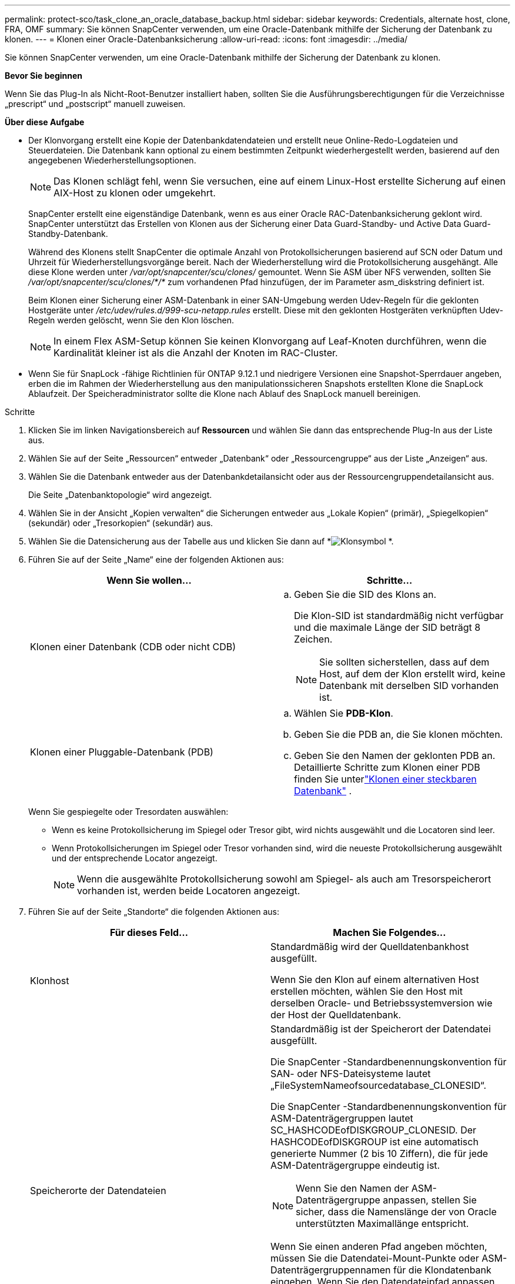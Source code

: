 ---
permalink: protect-sco/task_clone_an_oracle_database_backup.html 
sidebar: sidebar 
keywords: Credentials, alternate host, clone, FRA, OMF 
summary: Sie können SnapCenter verwenden, um eine Oracle-Datenbank mithilfe der Sicherung der Datenbank zu klonen. 
---
= Klonen einer Oracle-Datenbanksicherung
:allow-uri-read: 
:icons: font
:imagesdir: ../media/


[role="lead"]
Sie können SnapCenter verwenden, um eine Oracle-Datenbank mithilfe der Sicherung der Datenbank zu klonen.

*Bevor Sie beginnen*

Wenn Sie das Plug-In als Nicht-Root-Benutzer installiert haben, sollten Sie die Ausführungsberechtigungen für die Verzeichnisse „prescript“ und „postscript“ manuell zuweisen.

*Über diese Aufgabe*

* Der Klonvorgang erstellt eine Kopie der Datenbankdatendateien und erstellt neue Online-Redo-Logdateien und Steuerdateien.  Die Datenbank kann optional zu einem bestimmten Zeitpunkt wiederhergestellt werden, basierend auf den angegebenen Wiederherstellungsoptionen.
+

NOTE: Das Klonen schlägt fehl, wenn Sie versuchen, eine auf einem Linux-Host erstellte Sicherung auf einen AIX-Host zu klonen oder umgekehrt.

+
SnapCenter erstellt eine eigenständige Datenbank, wenn es aus einer Oracle RAC-Datenbanksicherung geklont wird.  SnapCenter unterstützt das Erstellen von Klonen aus der Sicherung einer Data Guard-Standby- und Active Data Guard-Standby-Datenbank.

+
Während des Klonens stellt SnapCenter die optimale Anzahl von Protokollsicherungen basierend auf SCN oder Datum und Uhrzeit für Wiederherstellungsvorgänge bereit.  Nach der Wiederherstellung wird die Protokollsicherung ausgehängt.  Alle diese Klone werden unter _/var/opt/snapcenter/scu/clones/_ gemountet.  Wenn Sie ASM über NFS verwenden, sollten Sie _/var/opt/snapcenter/scu/clones/*/*_ zum vorhandenen Pfad hinzufügen, der im Parameter asm_diskstring definiert ist.

+
Beim Klonen einer Sicherung einer ASM-Datenbank in einer SAN-Umgebung werden Udev-Regeln für die geklonten Hostgeräte unter _/etc/udev/rules.d/999-scu-netapp.rules_ erstellt.  Diese mit den geklonten Hostgeräten verknüpften Udev-Regeln werden gelöscht, wenn Sie den Klon löschen.

+

NOTE: In einem Flex ASM-Setup können Sie keinen Klonvorgang auf Leaf-Knoten durchführen, wenn die Kardinalität kleiner ist als die Anzahl der Knoten im RAC-Cluster.

* Wenn Sie für SnapLock -fähige Richtlinien für ONTAP 9.12.1 und niedrigere Versionen eine Snapshot-Sperrdauer angeben, erben die im Rahmen der Wiederherstellung aus den manipulationssicheren Snapshots erstellten Klone die SnapLock Ablaufzeit. Der Speicheradministrator sollte die Klone nach Ablauf des SnapLock manuell bereinigen.


.Schritte
. Klicken Sie im linken Navigationsbereich auf *Ressourcen* und wählen Sie dann das entsprechende Plug-In aus der Liste aus.
. Wählen Sie auf der Seite „Ressourcen“ entweder „Datenbank“ oder „Ressourcengruppe“ aus der Liste „Anzeigen“ aus.
. Wählen Sie die Datenbank entweder aus der Datenbankdetailansicht oder aus der Ressourcengruppendetailansicht aus.
+
Die Seite „Datenbanktopologie“ wird angezeigt.

. Wählen Sie in der Ansicht „Kopien verwalten“ die Sicherungen entweder aus „Lokale Kopien“ (primär), „Spiegelkopien“ (sekundär) oder „Tresorkopien“ (sekundär) aus.
. Wählen Sie die Datensicherung aus der Tabelle aus und klicken Sie dann auf *image:../media/clone_icon.gif["Klonsymbol"] *.
. Führen Sie auf der Seite „Name“ eine der folgenden Aktionen aus:
+
|===
| Wenn Sie wollen... | Schritte... 


 a| 
Klonen einer Datenbank (CDB oder nicht CDB)
 a| 
.. Geben Sie die SID des Klons an.
+
Die Klon-SID ist standardmäßig nicht verfügbar und die maximale Länge der SID beträgt 8 Zeichen.

+

NOTE: Sie sollten sicherstellen, dass auf dem Host, auf dem der Klon erstellt wird, keine Datenbank mit derselben SID vorhanden ist.





 a| 
Klonen einer Pluggable-Datenbank (PDB)
 a| 
.. Wählen Sie *PDB-Klon*.
.. Geben Sie die PDB an, die Sie klonen möchten.
.. Geben Sie den Namen der geklonten PDB an.  Detaillierte Schritte zum Klonen einer PDB finden Sie unterlink:../protect-sco/task_clone_a_pluggable_database.html["Klonen einer steckbaren Datenbank"^] .


|===
+
Wenn Sie gespiegelte oder Tresordaten auswählen:

+
** Wenn es keine Protokollsicherung im Spiegel oder Tresor gibt, wird nichts ausgewählt und die Locatoren sind leer.
** Wenn Protokollsicherungen im Spiegel oder Tresor vorhanden sind, wird die neueste Protokollsicherung ausgewählt und der entsprechende Locator angezeigt.
+

NOTE: Wenn die ausgewählte Protokollsicherung sowohl am Spiegel- als auch am Tresorspeicherort vorhanden ist, werden beide Locatoren angezeigt.



. Führen Sie auf der Seite „Standorte“ die folgenden Aktionen aus:
+
|===
| Für dieses Feld... | Machen Sie Folgendes... 


 a| 
Klonhost
 a| 
Standardmäßig wird der Quelldatenbankhost ausgefüllt.

Wenn Sie den Klon auf einem alternativen Host erstellen möchten, wählen Sie den Host mit derselben Oracle- und Betriebssystemversion wie der Host der Quelldatenbank.



 a| 
Speicherorte der Datendateien
 a| 
Standardmäßig ist der Speicherort der Datendatei ausgefüllt.

Die SnapCenter -Standardbenennungskonvention für SAN- oder NFS-Dateisysteme lautet „FileSystemNameofsourcedatabase_CLONESID“.

Die SnapCenter -Standardbenennungskonvention für ASM-Datenträgergruppen lautet SC_HASHCODEofDISKGROUP_CLONESID.  Der HASHCODEofDISKGROUP ist eine automatisch generierte Nummer (2 bis 10 Ziffern), die für jede ASM-Datenträgergruppe eindeutig ist.


NOTE: Wenn Sie den Namen der ASM-Datenträgergruppe anpassen, stellen Sie sicher, dass die Namenslänge der von Oracle unterstützten Maximallänge entspricht.

Wenn Sie einen anderen Pfad angeben möchten, müssen Sie die Datendatei-Mount-Punkte oder ASM-Datenträgergruppennamen für die Klondatenbank eingeben.  Wenn Sie den Datendateipfad anpassen, müssen Sie auch die ASM-Datenträgergruppennamen oder das Dateisystem der Steuerdatei und der Redo-Log-Datei ändern, entweder in denselben Namen wie für Datendateien oder in eine vorhandene ASM-Datenträgergruppe oder ein vorhandenes ASM-Dateisystem.



 a| 
Steuerdateien
 a| 
Standardmäßig ist der Pfad der Steuerdatei ausgefüllt.

Die Steuerdateien werden in derselben ASM-Datenträgergruppe oder demselben Dateisystem wie die Datendateien abgelegt.  Wenn Sie den Steuerdateipfad überschreiben möchten, können Sie einen anderen Steuerdateipfad angeben.


NOTE: Das Dateisystem oder die ASM-Datenträgergruppe sollte auf dem Host vorhanden sein.

Standardmäßig entspricht die Anzahl der Steuerdateien der Anzahl der Quelldatenbank.  Sie können die Anzahl der Steuerdateien ändern, zum Klonen der Datenbank ist jedoch mindestens eine Steuerdatei erforderlich.

Sie können den Pfad der Steuerdatei an ein anderes (vorhandenes) Dateisystem als das der Quelldatenbank anpassen.



 a| 
Redo-Protokolle
 a| 
Standardmäßig werden die Redo-Log-Dateigruppe, der Pfad und ihre Größen ausgefüllt.

Die Redo-Protokolle werden in derselben ASM-Datenträgergruppe oder demselben Dateisystem abgelegt wie die Datendateien der geklonten Datenbank.  Wenn Sie den Pfad der Redo-Log-Datei überschreiben möchten, können Sie den Pfad der Redo-Log-Datei auf ein anderes Dateisystem als das der Quelldatenbank anpassen.


NOTE: Das neue Dateisystem oder die ASM-Datenträgergruppe sollte auf dem Host vorhanden sein.

Standardmäßig sind die Anzahl der Redo-Log-Gruppen, Redo-Log-Dateien und deren Größe identisch mit denen der Quelldatenbank.  Sie können die folgenden Parameter ändern:

** Anzahl der Redo-Log-Gruppen



NOTE: Zum Klonen der Datenbank sind mindestens zwei Redo-Log-Gruppen erforderlich.

** Redo-Logdateien in jeder Gruppe und deren Pfad
+
Sie können den Pfad der Redo-Log-Datei auf ein anderes (vorhandenes) Dateisystem als das der Quelldatenbank anpassen.




NOTE: Zum Klonen der Datenbank ist mindestens eine Redo-Log-Datei in der Redo-Log-Gruppe erforderlich.

** Größen der Redo-Log-Datei


|===
. Führen Sie auf der Seite „Anmeldeinformationen“ die folgenden Aktionen aus:
+
|===
| Für dieses Feld... | Machen Sie Folgendes... 


 a| 
Anmeldeinformationsname für den Sys-Benutzer
 a| 
Wählen Sie die Anmeldeinformationen aus, die zum Definieren des Sys-Benutzerkennworts der Klondatenbank verwendet werden sollen.

Wenn SQLNET.AUTHENTICATION_SERVICES in der Datei sqlnet.ora auf dem Zielhost auf NONE gesetzt ist, sollten Sie in der SnapCenter -GUI nicht *None* als Anmeldeinformation auswählen.



 a| 
Name der ASM-Instanzanmeldeinformationen
 a| 
Wählen Sie *Keine* aus, wenn die Betriebssystemauthentifizierung für die Verbindung mit der ASM-Instanz auf dem Klonhost aktiviert ist.

Andernfalls wählen Sie die Oracle ASM-Anmeldeinformationen aus, die entweder mit dem Benutzer „sys“ oder einem Benutzer mit der für den Klonhost geltenden Berechtigung „sysasm“ konfiguriert sind.

|===
+
Die Oracle-Home-, Benutzername- und Gruppendetails werden automatisch aus der Quelldatenbank übernommen.  Sie können die Werte basierend auf der Oracle-Umgebung des Hosts ändern, auf dem der Klon erstellt wird.

. Führen Sie auf der Seite „PreOps“ die folgenden Schritte aus:
+
.. Geben Sie den Pfad und die Argumente des Präskripts ein, das Sie vor dem Klonvorgang ausführen möchten.
+
Sie müssen das Prescript entweder in _/var/opt/snapcenter/spl/scripts_ oder in einem beliebigen Ordner innerhalb dieses Pfads speichern.  Standardmäßig wird der Pfad _/var/opt/snapcenter/spl/scripts_ ausgefüllt.  Wenn Sie das Skript in einem beliebigen Ordner innerhalb dieses Pfads abgelegt haben, müssen Sie den vollständigen Pfad bis zu dem Ordner angeben, in dem das Skript abgelegt ist.

+
SnapCenter ermöglicht Ihnen die Verwendung der vordefinierten Umgebungsvariablen, wenn Sie das Prescript und Postscript ausführen.link:../protect-sco/predefined-environment-variables-prescript-postscript-clone.html["Mehr erfahren"^]

.. Ändern Sie im Abschnitt „Datenbankparametereinstellungen“ die Werte der vorab ausgefüllten Datenbankparameter, die zum Initialisieren der Datenbank verwendet werden.
+
Sie können zusätzliche Parameter hinzufügen, indem Sie auf * klicken.image:../media/add_policy_from_resourcegroup.gif["Richtlinienformular-Ressourcengruppe hinzufügen"] *.

+
Wenn Sie Oracle Standard Edition verwenden und die Datenbank im Archivprotokollmodus ausgeführt wird oder Sie eine Datenbank aus dem Archiv-Redo-Log wiederherstellen möchten, fügen Sie die Parameter hinzu und geben Sie den Pfad an.

+
*** LOG_ARCHIVE_DEST
*** LOG_ARCHIVE_DUPLEX_DEST
+

NOTE: Der Fast Recovery Area (FRA) ist in den vorab ausgefüllten Datenbankparametern nicht definiert.  Sie können FRA konfigurieren, indem Sie die entsprechenden Parameter hinzufügen.

+

NOTE: Der Standardwert von log_archive_dest_1 ist $ORACLE_HOME/clone_sid und die Archivprotokolle der geklonten Datenbank werden an diesem Speicherort erstellt.  Wenn Sie den Parameter log_archive_dest_1 gelöscht haben, wird der Speicherort des Archivprotokolls von Oracle bestimmt.  Sie können einen neuen Speicherort für das Archivprotokoll definieren, indem Sie log_archive_dest_1 bearbeiten. Stellen Sie jedoch sicher, dass das Dateisystem oder die Datenträgergruppe vorhanden und auf dem Host verfügbar ist.



.. Klicken Sie auf *Zurücksetzen*, um die Standardeinstellungen der Datenbankparameter wiederherzustellen.


. Auf der Seite „PostOps“ sind standardmäßig „*Datenbank wiederherstellen*“ und „*Bis Abbrechen*“ ausgewählt, um die Wiederherstellung der geklonten Datenbank durchzuführen.
+
SnapCenter führt die Wiederherstellung durch, indem es die neueste Protokollsicherung einbindet, die die ununterbrochene Sequenz von Archivprotokollen nach der zum Klonen ausgewählten Datensicherung enthält.  Um den Klon auf dem Primärspeicher durchzuführen, sollten sich die Protokoll- und Datensicherung auf dem Primärspeicher befinden, und um den Klon auf dem Sekundärspeicher durchzuführen, sollten sich die Protokoll- und Datensicherung auf dem Sekundärspeicher befinden.

+
Die Optionen *Datenbank wiederherstellen* und *Bis Abbrechen* werden nicht ausgewählt, wenn SnapCenter die entsprechenden Protokollsicherungen nicht finden kann.  Sie können den externen Archivprotokollspeicherort angeben, wenn unter *Externe Archivprotokollspeicherorte angeben* keine Protokollsicherung verfügbar ist.  Sie können mehrere Protokollspeicherorte angeben.

+

NOTE: Wenn Sie eine Quelldatenbank klonen möchten, die für die Unterstützung von Flash Recovery Area (FRA) und Oracle Managed Files (OMF) konfiguriert ist, muss das Protokollziel für die Wiederherstellung auch der OMF-Verzeichnisstruktur entsprechen.

+
Die Seite „PostOps“ wird nicht angezeigt, wenn es sich bei der Quelldatenbank um eine Data Guard-Standby- oder eine Active Data Guard-Standby-Datenbank handelt.  Für Data Guard-Standby oder eine Active Data Guard-Standby-Datenbank bietet SnapCenter keine Option zum Auswählen des Wiederherstellungstyps in der SnapCenter -GUI, aber die Datenbank wird mit dem Wiederherstellungstyp „Bis zum Abbrechen“ wiederhergestellt, ohne dass Protokolle angewendet werden.

+
|===
| Feldname | Beschreibung 


 a| 
Bis Abbrechen
 a| 
SnapCenter führt die Wiederherstellung durch, indem es die neueste Protokollsicherung mit der ununterbrochenen Sequenz von Archivprotokollen nach der zum Klonen ausgewählten Datensicherung bereitstellt.  Die geklonte Datenbank wird bis auf die fehlende oder beschädigte Protokolldatei wiederhergestellt.



 a| 
Datum und Uhrzeit
 a| 
SnapCenter stellt die Datenbank bis zu einem angegebenen Datum und einer angegebenen Uhrzeit wieder her.  Das akzeptierte Format ist mm/tt/jjjj hh:mm:ss.


NOTE: Die Zeit kann im 24-Stunden-Format angegeben werden.



 a| 
Bis SCN (System Change Number)
 a| 
SnapCenter stellt die Datenbank bis zu einer angegebenen Systemänderungsnummer (SCN) wieder her.



 a| 
Angeben externer Speicherorte für Archivprotokolle
 a| 
Wenn die Datenbank im ARCHIVELOG-Modus ausgeführt wird, ermittelt und mountet SnapCenter die optimale Anzahl von Protokollsicherungen basierend auf der angegebenen SCN oder dem ausgewählten Datum und der ausgewählten Uhrzeit.

Sie können auch den Speicherort des externen Archivprotokolls angeben.


NOTE: SnapCenter identifiziert und mountet die Protokollsicherungen nicht automatisch, wenn Sie „Bis zum Abbrechen“ ausgewählt haben.



 a| 
Neue DBID erstellen
 a| 
Standardmäßig ist das Kontrollkästchen *Neue DBID erstellen* aktiviert, um eine eindeutige Nummer (DBID) für die geklonte Datenbank zu generieren, die sie von der Quelldatenbank unterscheidet.

Deaktivieren Sie das Kontrollkästchen, wenn Sie der geklonten Datenbank die DBID der Quelldatenbank zuweisen möchten.  Wenn Sie in diesem Szenario die geklonte Datenbank beim externen RMAN-Katalog registrieren möchten, in dem die Quelldatenbank bereits registriert ist, schlägt der Vorgang fehl.



 a| 
Tempfile für temporären Tablespace erstellen
 a| 
Aktivieren Sie das Kontrollkästchen, wenn Sie eine temporäre Datei für den temporären Standardtabellenbereich der geklonten Datenbank erstellen möchten.

Wenn das Kontrollkästchen nicht aktiviert ist, wird der Datenbankklon ohne die temporäre Datei erstellt.



 a| 
Geben Sie SQL-Einträge ein, die beim Erstellen des Klons angewendet werden sollen
 a| 
Fügen Sie die SQL-Einträge hinzu, die Sie beim Erstellen des Klons anwenden möchten.



 a| 
Geben Sie Skripts ein, die nach dem Klonvorgang ausgeführt werden sollen
 a| 
Geben Sie den Pfad und die Argumente des Postscripts an, das Sie nach dem Klonvorgang ausführen möchten.

Sie sollten das Postscript entweder in _/var/opt/snapcenter/spl/scripts_ oder in einem beliebigen Ordner innerhalb dieses Pfads speichern.  Standardmäßig wird der Pfad _/var/opt/snapcenter/spl/scripts_ ausgefüllt.

Wenn Sie das Skript in einem beliebigen Ordner innerhalb dieses Pfads abgelegt haben, müssen Sie den vollständigen Pfad bis zu dem Ordner angeben, in dem das Skript abgelegt ist.


NOTE: Wenn der Klonvorgang fehlschlägt, werden Postscripts nicht ausgeführt und Bereinigungsaktivitäten werden direkt ausgelöst.

|===
. Wählen Sie auf der Benachrichtigungsseite aus der Dropdownliste *E-Mail-Einstellungen* die Szenarien aus, in denen Sie die E-Mails senden möchten.
+
Sie müssen außerdem die E-Mail-Adressen des Absenders und des Empfängers sowie den Betreff der E-Mail angeben.  Wenn Sie den Bericht über den durchgeführten Klonvorgang anhängen möchten, wählen Sie *Jobbericht anhängen*.

+

NOTE: Für die E-Mail-Benachrichtigung müssen Sie die SMTP-Serverdetails entweder über die GUI oder den PowerShell-Befehl „Set-SmSmtpServer“ angegeben haben.

. Überprüfen Sie die Zusammenfassung und klicken Sie dann auf *Fertig*.
+

NOTE: Während der Wiederherstellung als Teil der Klonerstellung wird der Klon mit einer Warnung erstellt, auch wenn die Wiederherstellung fehlschlägt.  Sie können eine manuelle Wiederherstellung dieses Klons durchführen, um die Klondatenbank in einen konsistenten Zustand zu bringen.

. Überwachen Sie den Vorgangsfortschritt, indem Sie auf *Überwachen* > *Jobs* klicken.


*Ergebnis*

Nach dem Klonen der Datenbank können Sie die Ressourcenseite aktualisieren, um die geklonte Datenbank als eine der für die Sicherung verfügbaren Ressourcen aufzulisten.  Die geklonte Datenbank kann wie jede andere Datenbank mithilfe des Standard-Backup-Workflows geschützt oder in eine Ressourcengruppe (entweder neu erstellt oder vorhanden) aufgenommen werden.  Die geklonte Datenbank kann weiter geklont werden (Klon von Klonen).

Nach dem Klonen sollten Sie die geklonte Datenbank niemals umbenennen.


NOTE: Wenn Sie während des Klonens keine Wiederherstellung durchgeführt haben, kann die Sicherung der geklonten Datenbank aufgrund einer nicht ordnungsgemäßen Wiederherstellung fehlschlagen und Sie müssen möglicherweise eine manuelle Wiederherstellung durchführen.  Die Protokollsicherung kann auch fehlschlagen, wenn sich der für Archivprotokolle ausgefüllte Standardspeicherort auf einem Nicht- NetApp -Speicher befindet oder wenn das Speichersystem nicht mit SnapCenter konfiguriert ist.

Im AIX-Setup können Sie den Befehl lkdev zum Sperren und den Befehl rendev zum Umbenennen der Datenträger verwenden, auf denen sich die geklonte Datenbank befand.

Das Sperren oder Umbenennen von Geräten hat keine Auswirkungen auf den Löschvorgang des Klons.  Bei auf SAN-Geräten erstellten AIX-LVM-Layouts wird das Umbenennen von Geräten für die geklonten SAN-Geräte nicht unterstützt.

*Weitere Informationen finden*

* https://kb.netapp.com/Advice_and_Troubleshooting/Data_Protection_and_Security/SnapCenter/ORA-00308%3A_cannot_open_archived_log_ORA_LOG_arch1_123_456789012.arc["Wiederherstellung oder Klonen schlägt mit der Fehlermeldung ORA-00308 fehl"^]
* https://kb.netapp.com/Advice_and_Troubleshooting/Data_Protection_and_Security/SnapCenter/Failed_to_recover_a_cloned_database["Eine geklonte Datenbank konnte nicht wiederhergestellt werden"^]
* https://kb.netapp.com/Advice_and_Troubleshooting/Data_Protection_and_Security/SnapCenter/What_are_the_customizable_parameters_for_backup_restore_and_clone_operations_on_AIX_systems["Anpassbare Parameter für Sicherungs-, Wiederherstellungs- und Klonvorgänge auf AIX-Systemen"^]




== Aktualisieren Sie die bevorzugte IP auf dem Host

Nachdem der Klonvorgang abgeschlossen ist, liegt der vom Storage Access Layer (SAL) bereitgestellte Pfad zum Klon im Format _<nfs_lif_IP>:<JunctionPath>_ vor.  Um die bevorzugte IP bereitzustellen, müssen Sie sie mithilfe der SCCLI-Befehle auf dem Host konfigurieren.

.Schritte
. Melden Sie sich beim Datenbankhost an.
. Initiieren Sie eine PowerShell-Verbindungssitzung mit SnapCenter für einen angegebenen Benutzer.
+
Öffnen-SmConnection

. Erstellen Sie eine leere Datei.
+
berühren Sie /var/opt/snapcenter/scu/etc/storagepreference.properties

. Konfigurieren Sie das bevorzugte Daten-LIF für die SVM.
+
Add-SvmPreferredDataPath -SVM <SVM-Name> -DataPath <IP-Adresse oder FQDN>

. Überprüfen Sie den bevorzugten Pfad.
+
Get-SvmPreferredDataPath


